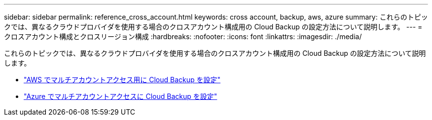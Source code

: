 ---
sidebar: sidebar 
permalink: reference_cross_account.html 
keywords: cross account, backup, aws, azure 
summary: これらのトピックでは、異なるクラウドプロバイダを使用する場合のクロスアカウント構成用の Cloud Backup の設定方法について説明します。 
---
= クロスアカウント構成とクロスリージョン構成
:hardbreaks:
:nofooter: 
:icons: font
:linkattrs: 
:imagesdir: ./media/


[role="lead"]
これらのトピックでは、異なるクラウドプロバイダを使用する場合のクロスアカウント構成用の Cloud Backup の設定方法について説明します。

* link:reference_backup_multi_account_aws.html["AWS でマルチアカウントアクセス用に Cloud Backup を設定"]
* link:reference_backup_multi_account_azure.html["Azure でマルチアカウントアクセスに Cloud Backup を設定"]

